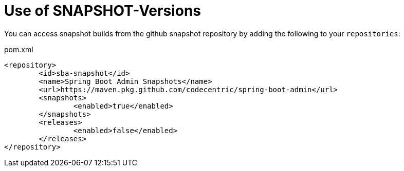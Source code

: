= Use of SNAPSHOT-Versions =

You can access snapshot builds from the github snapshot repository by adding the following to your `repositories`:

[source,xml]
.pom.xml
----
<repository>
	<id>sba-snapshot</id>
	<name>Spring Boot Admin Snapshots</name>
	<url>https://maven.pkg.github.com/codecentric/spring-boot-admin</url>
	<snapshots>
		<enabled>true</enabled>
	</snapshots>
	<releases>
		<enabled>false</enabled>
	</releases>
</repository>
----
